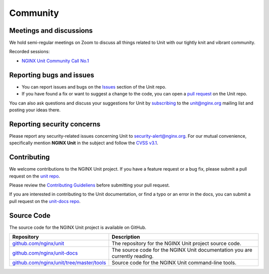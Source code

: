 .. meta::
   :og:description: Take part in the discussion or join our development
                    and documentation efforts.

.. _community:

#########
Community
#########

************************
Meetings and discussions
************************

We hold semi-regular meetings on Zoom
to discuss all things related to Unit
with our tightly knit and vibrant community.

Recorded sessions:

- `NGINX Unit Community Call No.1
  <https://www.youtube.com/watch?v=EZbcc6D03Io>`__

*************************
Reporting bugs and issues
*************************

- You can report issues and bugs on the
  `Issues <https://github.com/nginx/unit-docs/issues>`_ section of the Unit repo.

- If you have found a fix or want to suggest a change to the code,
  you can open a `pull request <https://github.com/nginx/unit-docs/pulls>`_
  on the Unit repo.

You can also ask questions and discuss your suggestions for Unit by
`subscribing <https://mailman.nginx.org/mailman3/lists/unit.nginx.org/>`_
to the unit@nginx.org mailing list and posting your ideas there.

***************************
Reporting security concerns
***************************

Please report any security-related issues concerning Unit to
`security-alert@nginx.org <security-alert@nginx.org>`__.
For our mutual convenience, specifically mention **NGINX Unit** in the subject and follow the
`CVSS v3.1 <https://www.first.org/cvss/v3.1/specification-document>`__.

************
Contributing
************

We welcome contributions to the NGINX Unit project.
If you have a feature request or a bug fix, please submit a pull request on the
`unit repo <https://github.com/nginx/unit-docs/pulls>`_.

Please review the `Contributing Guideliens <https://github.com/nginx/unit/blob/master/CONTRIBUTING.md>`_
before submitting your pull request.

If you are interested in contributing to the Unit documentation,
or find a typo or an error in the docs, you can submit a pull request on the
`unit-docs repo <https://github.com/nginx/unit-docs/pulls>`_.

***********
Source Code
***********
The source code for the NGINX Unit project is available on GitHub.

.. list-table::
   :header-rows: 1

   * - Repository
     - Description
   * - `github.com/nginx/unit <https://github.com/nginx/unit>`_
     - The repository for the NGINX Unit project source code.
   * - `github.com/nginx/unit-docs <https://github.com/nginx/unit-docs>`_
     - The source code for the NGINX Unit documentation you are currently reading.
   * - `github.com/nginx/unit/tree/master/tools <https://github.com/nginx/unit/tree/master/tools>`_
     - Source code for the NGINX Unit command-line tools.
